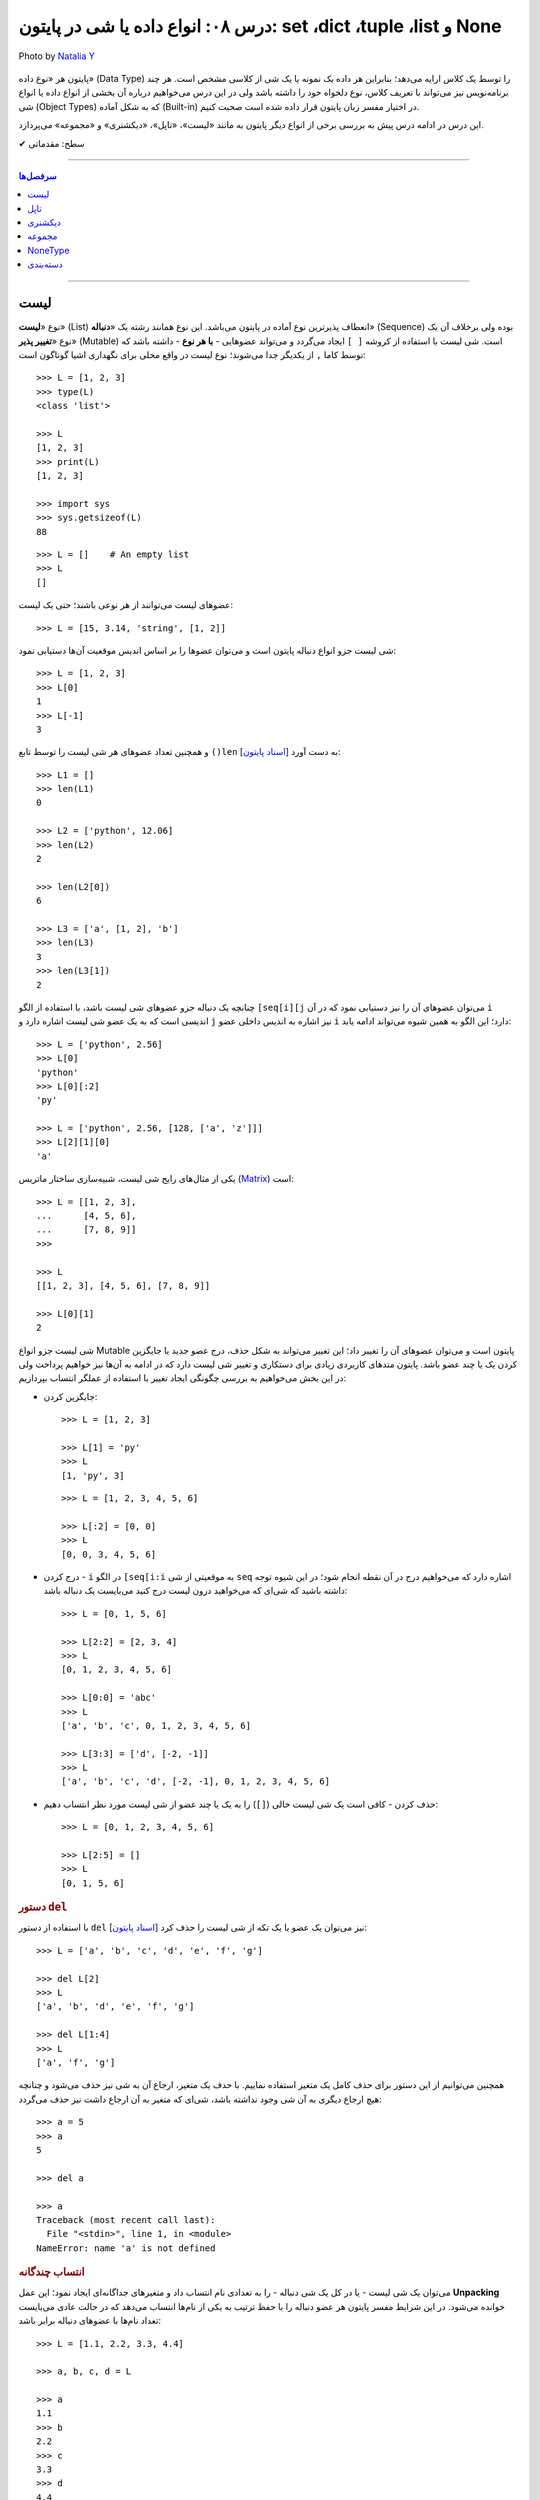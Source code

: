 .. role:: emoji-size

.. meta::
   :description: کتاب آموزش زبان برنامه نویسی پایتون به فارسی، آموزش انواع داده در پایتون، آموزش انواع لیست (list)، تاپل (tuple)، دیکشنری (dict) در پایتون، دسته بندی انواع داده در پایتون
   :keywords:  آموزش, آموزش پایتون, آموزش برنامه نویسی, پایتون, انواع شی, انواع داده, انواع شی در پایتون, انواع داده در پایتون,  پایتون


درس ۰۸: انواع داده یا شی در پایتون: set ،dict ،tuple ،list و None
====================================================================================

.. figure:: /_static/pages/08-python-built-in-data-types-2.jpg
    :align: center
    :alt: انواع داده یا شی در پایتون: set ،dict ،tuple، list و None

    Photo by `Natalia Y <https://unsplash.com/photos/Oxl_KBNqxGA>`__
  

پایتون هر «نوع داده» (Data Type) را توسط یک کلاس ارایه می‌دهد؛ بنابراین هر داده یک نمونه یا یک شی از کلاسی مشخص است. هر چند برنامه‌نویس نیز می‌تواند با تعریف کلاس، نوع دلخواه خود را داشته باشد ولی در این درس می‌خواهیم درباره آن بخشی از انواع داده یا انواع شی‌ (Object Types) که به شکل آماده (Built-in) در اختیار مفسر زبان پایتون قرار داده شده است صحبت کنیم. 

این درس در ادامه درس پیش به بررسی برخی از انواع دیگر پایتون به مانند «لیست»، «تاپل»، «دیکشنری» و «مجموعه» می‌پردازد.



:emoji-size:`✔` سطح: مقدماتی

----

.. contents:: سرفصل‌ها
    :depth: 2

----


لیست
------

نوع «**لیست**» (List) انعطاف‌ پذیرترین نوع آماده در پایتون می‌باشد. این نوع همانند رشته یک «**دنباله**» (Sequence) بوده ولی برخلاف آن یک نوع «**تغییر پذیر**» (Mutable) است. شی لیست با استفاده از کروشه ``[ ]`` ایجاد می‌گردد و می‌تواند عضوهایی - **با هر نوع** - داشته باشد که توسط کاما ``,`` از یکدیگر جدا می‌شوند؛ نوع لیست در واقع محلی برای نگهداری اشیا گوناگون است::

    >>> L = [1, 2, 3]
    >>> type(L)
    <class 'list'>

    >>> L
    [1, 2, 3]
    >>> print(L)
    [1, 2, 3]

    >>> import sys
    >>> sys.getsizeof(L)
    88

::

    >>> L = []    # An empty list
    >>> L
    []


عضوهای لیست می‌توانند از هر نوعی باشند؛ حتی یک لیست::

    >>> L = [15, 3.14, 'string', [1, 2]]


شی لیست جزو انواع دنباله پایتون است و می‌توان عضوها را بر اساس اندیس موقعیت آن‌ها دستیابی نمود::

    >>> L = [1, 2, 3]
    >>> L[0]
    1
    >>> L[-1]
    3

و همچنین تعداد عضوهای هر شی لیست را توسط تابع ``()len`` [`اسناد پایتون <http://docs.python.org/3/library/functions.html#len>`__] به دست آورد::

    >>> L1 = []
    >>> len(L1)
    0

    >>> L2 = ['python', 12.06]
    >>> len(L2)
    2

    >>> len(L2[0])
    6

    >>> L3 = ['a', [1, 2], 'b']
    >>> len(L3)
    3
    >>> len(L3[1])
    2




چنانچه یک دنباله جزو عضوهای شی لیست باشد، با استفاده از الگو ``[seq[i][j`` می‌توان عضوهای آن را نیز دستیابی نمود که در آن ``i`` اندیسی است که به یک عضو شی لیست اشاره دارد و ``j`` نیز اشاره به اندیس داخلی عضو ``i`` دارد؛ این الگو به همین شیوه می‌تواند ادامه یابد::

    >>> L = ['python', 2.56]
    >>> L[0]
    'python'
    >>> L[0][:2]
    'py'

    >>> L = ['python', 2.56, [128, ['a', 'z']]]
    >>> L[2][1][0]
    'a'


یکی از مثال‌های رایج شی لیست‌، شبیه‌سازی ساختار ماتریس (`Matrix <https://en.wikipedia.org/wiki/Matrix_(mathematics)>`_) است::

    >>> L = [[1, 2, 3],
    ...      [4, 5, 6],
    ...      [7, 8, 9]]
    >>>

    >>> L
    [[1, 2, 3], [4, 5, 6], [7, 8, 9]]

    >>> L[0][1]
    2




شی لیست جزو انواع Mutable پایتون است و می‌توان عضوهای آن را تغییر داد؛ این تغییر می‌تواند به شکل حذف، درج عضو جدید یا جایگزین کردن یک یا چند عضو باشد. پایتون متدهای کاربردی زیادی برای دستکاری و تغییر شی لیست دارد که در ادامه به آن‌ها نیز خواهیم پرداخت ولی در این بخش می‌خواهیم به بررسی چگونگی ایجاد تغییر با استفاده از عملگر انتساب بپردازیم:


* جایگزین کردن::

    >>> L = [1, 2, 3]

    >>> L[1] = 'py'
    >>> L
    [1, 'py', 3]

  ::

    >>> L = [1, 2, 3, 4, 5, 6]

    >>> L[:2] = [0, 0]
    >>> L
    [0, 0, 3, 4, 5, 6]

* درج کردن - ``i`` در الگو ``[seq[i:i`` به موقعیتی از شی ``seq`` اشاره دارد که می‌خواهیم درج در آن نقطه انجام شود؛ در این شیوه توجه داشته باشید که شی‌ای که می‌خواهید درون لیست درج کنید می‌بایست یک دنباله باشد::

    >>> L = [0, 1, 5, 6]

    >>> L[2:2] = [2, 3, 4]
    >>> L
    [0, 1, 2, 3, 4, 5, 6]

    >>> L[0:0] = 'abc'
    >>> L
    ['a', 'b', 'c', 0, 1, 2, 3, 4, 5, 6]

    >>> L[3:3] = ['d', [-2, -1]]
    >>> L
    ['a', 'b', 'c', 'd', [-2, -1], 0, 1, 2, 3, 4, 5, 6]


* حذف کردن - کافی است یک شی لیست خالی (``[]``) را به یک یا چند عضو از شی لیست مورد نظر انتساب دهیم::

    >>> L = [0, 1, 2, 3, 4, 5, 6]

    >>> L[2:5] = []
    >>> L
    [0, 1, 5, 6]


.. rubric:: دستور ``del``

با استفاده از دستور ``del`` [`اسناد پایتون <http://docs.python.org/3/reference/simple_stmts.html#del>`__] نیز می‌توان یک عضو یا یک تکه از شی لیست را حذف کرد::

    >>> L = ['a', 'b', 'c', 'd', 'e', 'f', 'g']

    >>> del L[2]
    >>> L
    ['a', 'b', 'd', 'e', 'f', 'g']

    >>> del L[1:4]
    >>> L
    ['a', 'f', 'g']

همچنین می‌توانیم از این دستور برای حذف کامل یک متغیر استفاده نماییم. با حدف یک متغیر، ارجاع آن به شی نیز حذف می‌شود و چنانچه هیچ ارجاع دیگری به آن شی وجود نداشته باشد، شی‌ای که متغیر به آن ارجاع داشت نیز حذف می‌گردد::

    >>> a = 5
    >>> a
    5

    >>> del a

    >>> a
    Traceback (most recent call last):
      File "<stdin>", line 1, in <module>
    NameError: name 'a' is not defined

.. rubric:: انتساب چندگانه

می‌توان یک شی لیست - یا در کل یک شی دنباله - را به تعدادی نام انتساب داد و متغیرهای جداگانه‌ای ایجاد نمود؛ این عمل **Unpacking** خوانده می‌شود. در این شرایط مفسر پایتون هر عضو دنباله را با حفظ ترتیب به یکی از نام‌ها انتساب می‌دهد که در حالت عادی می‌بایست تعداد نام‌ها با عضوهای دنباله برابر باشد::

    >>> L = [1.1, 2.2, 3.3, 4.4]

    >>> a, b, c, d = L

    >>> a
    1.1
    >>> b
    2.2
    >>> c
    3.3
    >>> d
    4.4

::

    >>> a, b = [1.1, 2.2, 3.3, 4.4]
    Traceback (most recent call last):
      File "<stdin>", line 1, in <module>
    ValueError: too many values to unpack (expected 2)

ولی می‌توان یکی از نام‌ها را توسط نماد ``*`` نشانه‌گذاری کرد؛ در این شرایط مفسر پایتون توازنی را بین عضوهای دنباله و نام‌ها ایجاد می‌کند که در این حالت تمام عضوهای اضافی - در قالب یک شی لیست - به نام نشانه‌گذاری شده انتساب داده می‌شود. البته باید توجه داشت که ترتیب عضوهای دنباله در هر شرایطی رعایت خواهد شد؛ به نمونه کدهای پایین توجه نمایید::

     >>> L = [1.1, 2.2, 3.3, 4.4]

     >>> a, b, *c = L

     >>> a
     1.1
     >>> b
     2.2
     >>> c
     [3.3, 4.4]

::

     >>> *a, b = [1.1, 2.2, 3.3, 4.4]

     >>> a
     [1.1, 2.2, 3.3]
     >>> b
     4.4

::

     >>> a, *b, c = [1.1, 2.2, 3.3, 4.4]

     >>> a
     1.1
     >>> b
     [2.2, 3.3]
     >>> c
     4.4

::

    >>> a, b, c, *d = [1.1, 2.2, 3.3, 4.4]

    >>> a
    1.1
    >>> b
    2.2
    >>> c
    3.3
    >>> d
    [4.4]


.. rubric:: کپی کردن

همانند دیگر اشیا می‌توان با انتساب یک متغیر موجود از شی لیست به یک نام جدید، متغیر دیگری از این نوع شی ایجاد کرد. البته همانطور که پیش‌تر نیز بیان شده است؛ در این حالت شی کپی نمی‌گردد و تنها یک ارجاع جدید از این نام جدید به شی آن متغیر داده می‌شود. این موضوع با استفاده از تابع ``()id`` [`اسناد پایتون <http://docs.python.org/3/library/functions.html#id>`__] قابل آزمودن است؛ خروجی این تابع برابر نشانی شی در حافظه می‌باشد و بدیهی است که دو مقدار id یکسان برای دو متغیر نشان از یکی بودن شی آن‌هاست::

    >>> L1 = [1, 2, 3]

    >>> L2 = L1

    >>> L2
    [1, 2, 3]

    >>> id(L1)
    140254551721800
    >>> id(L2)
    140254551721800


عضوهای یک شی لیست تغییر پذیر هستند و باید توجه داشته باشیم اکنون که هر دو متغیر به یک شی اشاره دارند اگر توسط یکی از متغیرها، عضوهای شی مورد نظر تغییر داده شوند، مقدار مورد انتظار ما از شی متغیر دوم نیز تغییر خواهد کرد::

    >>> L1 = [1, 2, 3]

    >>> L2 = L1

    >>> L1[0] = 7

    >>> L1
    [7, 2, 3]
    >>> L2
    [7, 2, 3]

اگر این موضوع را یک مشکل بدانیم برای رفع آن می‌توان از شی متغیر یک کپی ایجاد کرده و این کپی را به متغیر جدید نسبت دهیم؛ در این شرایط هر دو متغیر به اشیایی جداگانه در محل‌هایی متفاوت از حافظه اشاره خواهند داشت. در حالت عادی برای کپی کردن یک شی لیست نیاز به کار جدیدی نیست و می‌توان از اندیس گذاری ``[:]`` - به معنی تمامی عضوها - استفاده کرد::

    >>> L1
    [7, 2, 3]

    >>> L2 = L1[:]

    >>> L1
    [7, 2, 3]
    >>> L2
    [7, 2, 3]

    >>> id(L1)
    140254551721928
    >>> id(L2)
    140254551721800

    >>> L1[0] = 5

    >>> L1
    [5, 2, 3]
    >>> L2
    [7, 2, 3]

.. image:: /_static/l08-python-list-assignment-01.png
    :align: center

ولی اگر شی لیست مورد نظر عضوهایی از نوع لیست (یا هر نوع تغییر پذیر دیگر) داشته باشد، مشکل فوق همچنان برای این عضوها باقی است. به نمونه کد و تصویر پایین توجه نمایید::

    >>> L1 = [1, 2, [7, 8]]

    >>> L2 = L1[:]
    >>> L2
    [1, 2, [7, 8]]

    >>> L1[2][1] = 5

    >>> L1
    [1, 2, [7, 5]]
    >>> L2
    [1, 2, [7, 5]]

    >>> id(L1)
    140402644179400
    >>> id(L2)
    140402651379720

    >>> id(L1[2])
    140402644179080
    >>> id(L2[2])
    140402644179080



.. image:: /_static/l08-python-list-assignment-02.png
    :align: center

در پایتون کپی شی به دو شیوه **«سطحی»** (Shallow Copy) و **«عمیق»** (Deep Copy) انجام می‌شود که به ترتیب توسط تابع‌های ``()copy`` و ``()deepcopy`` از درون ماژول ``copy`` در دسترس هستند [`اسناد پایتون <http://docs.python.org/3/library/copy.html>`__]. در شیوه کپی سطحی همانند کاری که پیش از این انجام دادیدم - یعنی انتساب با استفاده از اندیس ``[:]`` - اشیا داخلی کپی نمی‌شوند و تنها یک ارجاع جدید به آن‌ها داده می‌شود؛ در حالی که توسط شیوه کپی عمیق از تمامی اشیا (تغییر پذیر) داخلی نیز یک کپی ایجاد می‌گردد::

    >>> L1 = [1, 2, [7, 8]]

    >>> import copy
    >>> L2 = copy.copy(L1)    # Shallow Copy

    >>> L1[2][1] = 5

    >>> L1
    [1, 2, [7, 5]]
    >>> L2
    [1, 2, [7, 5]]

::

    >>> L1 = [1, 2, [7, 8]]

    >>> import copy
    >>> L2 = copy.deepcopy(L1)    # Deep Copy

    >>> L1[2][1] = 5

    >>> L1
    [1, 2, [7, 5]]
    >>> L2
    [1, 2, [7, 8]]

    >>> id(L1)
    140402651379656
    >>> id(L2)
    140402644179400

    >>> id(L1[2])
    140402644106312
    >>> id(L2[2])
    140402651379080

.. rubric:: عملگرها برای لیست

می‌توان از عملگرهای ``+`` (برای پیوند لیست‌ها) و ``*`` (برای تکرار عضوهای لیست) بهره برد::

    >>> [1, 2] + [2, 3] + [3, 4]
    [1, 2, 2, 3, 3, 4]

    >>> ['python'] * 3
    ['python', 'python', 'python']


برای بررسی برابر بودن مقدار دو شی لیست مانند دیگر اشیا می‌توان از عملگر ``==`` استفاده کرد::

    >>> [1, 'python'] == [1, 'python']
    True

    >>> [1, 'python'] == [1, 'PYTHON']
    False

از عملگرهای عضویت هم می‌توان برای بررسی وجود شی‌ای درون لیست استفاده کرد::

    >>> L = ['a', [1, 2]]

    >>> 'b' not in L
    True
    >>> 2 in L
    False
    >>> [1, 2] in L
    True

.. rubric:: تفاوت عملگرهای ``==`` و ``is``

نکته‌ای که در درس‌های پیش مطرح نشد، بیان تفاوت بین عملگر برابری و عملگر هویت است. پیش از ارایه توضیح به نمونه کد پایین توجه نمایید::

    >>> a = 5
    >>> b = a
    >>> a == b
    True
    >>> a is b
    True

    >>> L1 = [1, 2, 3]
    >>> L2 = L1
    >>> L1 == L2
    True
    >>> L1 is L2
    True

    >>> L2 = L1[:]
    >>> L1 == L2
    True
    >>> L1 is L2          # False!
    False                


از درس پنجم به یاد داریم که هر شی در پایتون حاوی یک «شناسه» (identity)، یک «نوع» (type) و یک «مقدار» (value) است. عملگر ``==`` دو شی را از نظر یکسان بودن «مقدار» مورد بررسی قرار می‌دهد در حالی که عملگر ``is`` دو شی را از نظر یکسان بودن «شناسه» (خروجی تابع ``()id``) یا همان نشانی آن‌ها در حافظه مورد بررسی قرار می‌دهد.

پیش از این هم بیان شده بود که مفسر پایتون برای صرفه‌جویی در زمان و حافظه از ساخت مجدد اشیا نوع «صحیح» و «رشته» کوچک موجود اجتناب می‌کند و تنها یک ارجاع جدید به آن‌ها می‌دهد. اما این موضوع در مورد اشیا دیگر درست نمی‌باشد و مفسر پایتون برای هر متغیری که برای این نوع اشیا تعریف می‌گردد یک شی جدید ایجاد می‌کند و به آن ارجاع می‌دهد::

    >>> a = 5
    >>> b = 5
    >>> a == b
    True
    >>> a is b
    True

    >>> m = 'python'
    >>> n = 'python'
    >>> m == n
    True
    >>> m is n
    True

    >>> L1 = [1, 2, 3]
    >>> L2 = [1, 2, 3]
    >>> L1 == L2
    True
    >>> L1 is L2          # False!
    False 


.. rubric:: تبدیل به شی لیست

با استفاده از کلاس ``()list`` [`اسناد پایتون <http://docs.python.org/3/library/functions.html#func-list>`__] می‌توان یک شی لیست ایجاد کرد یا اشیایی که از نوع دنباله هستند را به یک شی لیست تبدیل نمود::

    >>> a = 'python'
    >>> type(a)
    <class 'str'>

    >>> b = list(a)
    >>> type(b)
    <class 'list'>

    >>> b
    ['p', 'y', 't', 'h', 'o', 'n']

::

    >>> L = list()
    >>> L
    []




.. rubric:: متدهای کاربردی یک شی لیست

شی لیست تغییر پذیر است و متدهای آن برخلاف شی رشته یک شی جدید تغییر یافته را برنمی‌گردانند بلکه تغییرات را بر روی همان شی ایجاد می‌کنند.

* ``(append(x`` - شی ``x`` را به انتهای لیست مورد نظر اضافه می‌کند::

    >>> L = [1, 2, 3]

    >>> L.append(4)
    >>> L
    [1, 2, 3, 4]

    >>> L.append(['a', 'b'])
    >>> L
    [1, 2, 3, 4, ['a', 'b']]

  عملکرد این متد (``(L.append(x``) همانند عمل ``[L + [x`` است::

    >>> L = [1, 2, 3]
    >>> L + [4]
    [1, 2, 3, 4]


* ``(extend(s`` - عضوهای شی دنباله ``s``  را به انتهای لیست مورد نظر اضافه می‌کند::

    >>> L = [1, 2, 3]

    >>> L.extend(['a', 'b'])
    >>> L
    [1, 2, 3, 'a', 'b']

  ::

      >>> L = [1, 2, 3]

      >>> L.extend('py')
      >>> L
      [1, 2, 3, 'p', 'y']


* ``(insert(i, x`` - یک عضو جدید (مانند ``x``) را در موقعیتی  از لیست با اندیس دلخواه (مانند ``i``) قرار می‌دهد::

    >>> L = [1, 2, 3]

    >>> L.insert(0, 'python')
    >>> L
    ['python', 1, 2, 3]

* ``(remove(x`` - در لیست مورد نظر از سمت چپ به دنبال شی‌ ``x`` می‌گردد و نخستین مورد یافت شده را از لیست حذف می‌کند. چنانچه هیچ عضو برابری با شی ``x`` یافت نشود یک خطا گزارش می‌دهد::

    >>> L = [1, 2, 3, 5, 2 , 6 , 1]

    >>> L.remove(2)
    >>> L
    [1, 3, 5, 2, 6, 1]

    >>> L.remove(0)
    Traceback (most recent call last):
      File "<stdin>", line 1, in <module>
    ValueError: list.remove(x): x not in list

  .. note::
      در مواردی که می‌خواهید اندیس خاصی از لیست را حذف نمایید؛ از دستور ``del`` استفاده کنید.


* ``([pop([i`` - عضو متناظر با اندیس ``i`` را از لیست حذف و به عنوان خروجی برمی‌گرداند. چنانچه اندیس به متد فرستاده نشود به صورت پیش‌فرض **آخرین عضو** از لیست مورد نظر را حذف و برمی‌گرداند::

    >>> L = ['a', 'b', 'c', 'd']

    >>> L.pop(2)
    'c'
    >>> L
    ['a', 'b', 'd']

    >>> L.pop()
    'd'
    >>> L
    ['a', 'b']

  .. note::
    نماد ``[ ]`` در الگو متدها تنها روشی برای بیان اختیاری بودن عبارت درون آن می‌باشد و جزیی از متد نیست.


* ``([index(x[, n`` - در لیست مورد نظر از سمت چپ به دنبال شی ``x`` می‌گردد و اندیس نخستین مورد یافت شده را برمی‌گرداند. این متد یک آرگومان اختیاری (``n``) نیز دارد که به کمک آن می‌توان تعیین نمود اندیس چندمین مورد یافت شده برگردانده شود. چنانچه هیچ عضو برابری با شی ``x`` یافت نشود یک خطا گزارش می‌دهد::

    >>> L = ['s', 'b', 'c', 'a', 's', 'b']

    >>> L.index('b')
    1

    >>> L.index('b', 2)
    5

    >>> L.index('z')
    Traceback (most recent call last):
      File "<stdin>", line 1, in <module>
    ValueError: 'z' is not in list

* ``(count(x`` - تعداد وقوع شی ``x`` را در لیست مورد نظر برمی‌گرداند::

    >>> L = ['a', 'b', 'c', 'a', 'a', 'b']

    >>> L.count('a')
    3
    >>> L.count(5)
    0

* ``()clear`` - تمام عضوهای لیست مورد نظر را حذف می‌کند. عملکرد این متد معادل دستور ``[:]del L`` می‌باشد::

    >>> L = [0, 1, 2, 3, 4, 5]

    >>> L.clear()
    >>> L
    []

  ::

      >>> L = [0, 1, 2, 3, 4, 5]

      >>> del L[:]
      >>> L
      []


* ``()reverse`` - عضوهای لیست مورد نظر را وارونه می‌کند::

    >>> L = ['a', 'b', 'c', 'd']

    >>> L.reverse()
    >>> L
    ['d', 'c', 'b', 'a']

* ``()sort`` - عضوهای یک لیست را مرتب می‌کند::

    >>> L = [4, 6, 2, 1, 5, 0, 3]

    >>> L.sort()
    >>> L
    [0, 1, 2, 3, 4, 5, 6]

  ::

      >>> L = ['g', 'e', 'h', 'f', 'd']

      >>> L.sort()
      >>> L
      ['d', 'e', 'f', 'g', 'h']

  این متد در حالت پیش‌فرض به صورت صعودی اقدام به مرتب سازی می‌کند ولی می‌توان با فرستادن مقدار ``True`` به آرگومان اختیاری ``reverse``، شیوه آن را به نزولی تغییر داد::

      >>> L = [4, 6, 2, 1, 5, 0, 3]

      >>> L.sort(reverse=True)
      >>> L
      [6, 5, 4, 3, 2, 1, 0]

  متد ``()sort`` آرگومان اختیاری دیگری نیز با نام ``key`` دارد که می‌توان با ارسال یک تابع تک آرگومانی به آن عمل دلخواهی را بر روی تک تک عضوهای لیست مورد نظر، پیش از مقایسه و مرتب‌سازی به انجام رساند. البته باید توجه داشت که تنها می‌بایست نام تابع به آرگومان متد فرستاده شود و نه الگو کامل آن؛ برای مثال تابع با الگو ``(func(x`` باید به صورت ``key=func`` فرستاده شود. چنانچه آرگومان ``key`` فرستاده شود، این متد عضوهای لیست را به تابع تعیین شده می‌فرستد و در انتها خروجی آن‌ها را برای عمل مرتب‌سازی در نظر می‌گیرد. به نمونه کد پایین توجه نمایید::

    >>> L = ['a', 'D', 'c', 'B', 'e', 'f', 'G', 'h']

    >>> L.sort()
    >>> L
    ['B', 'D', 'G', 'a', 'c', 'e', 'f', 'h']

  *همانطور که مشاهده می‌شود حروف بزرگ در ابتدای لیست مرتب شده قرار گرفته‌اند؛ در واقع حروف بزرگ موجود در لیست به مقدار کوچکتری ارزیابی شده‌اند که اگر به کد اَسکی این حروف توجه نمایید متوجه علت این ارزیابی خواهید شد.* برای رفع این مشکل می‌توان پیش از آنکه عمل مقایسه برای مرتب‌سازی انجام پذیرد با فراخونی تابعی بر روی عضوهای لیست، تمام حروف را به بزرگ یا کوچک تبدیل نماییم تا حروف در سطح یکسانی برای مقایسه قرار بگیرند::

       >>> L = ['a', 'D', 'c', 'B', 'e', 'f', 'G', 'h']

       >>> L.sort(key=str.lower)
       >>> L
       ['a', 'B', 'c', 'D', 'e', 'f', 'G', 'h']

  در نمونه کد بالا ``str.lower`` به چه معنی است؟

    در درس پیش با کلاس ``()str`` که از آن برای ایجاد شی رشته استفاده می‌شد آشنا شدیم و با برخی از متدهای آن که برای یک شی رشته در دسترس بود (مانند: ``()join``) نیز کار کردیم. در آینده توسط درس مربوط به کلاس‌ها خواهیم آموخت که می‌توان با استفاده از نام کلاس و بدون ایجاد شی، متدهای داخل آن را فراخوانی نمود؛ در اینجا نیز همین اتفاق افتاده است و ``(lower(s`` متدی تک آرگومانی داخل کلاس ``str`` می‌باشد که توسط نام این کلاس فراخوانی شده است.

    ::

        >>> str
        <class 'str'>

        >>> str.lower
        <method 'lower' of 'str' objects>

        >>> dir(str)
        ['__add__', '__class__', '__contains__', '__delattr__', '__dir__', '__doc__', '__eq__', '__format__', '__ge__', '__getattribute__', '__getitem__', '__getnewargs__', '__gt__', '__hash__', '__init__', '__iter__', '__le__', '__len__', '__lt__', '__mod__', '__mul__', '__ne__', '__new__', '__reduce__', '__reduce_ex__', '__repr__', '__rmod__', '__rmul__', '__setattr__', '__sizeof__', '__str__', '__subclasshook__', 'capitalize', 'casefold', 'center', 'count', 'encode', 'endswith', 'expandtabs', 'find', 'format', 'format_map', 'index', 'isalnum', 'isalpha', 'isdecimal', 'isdigit', 'isidentifier', 'islower', 'isnumeric', 'isprintable', 'isspace', 'istitle', 'isupper', 'join', 'ljust', 'lower', 'lstrip', 'maketrans', 'partition', 'replace', 'rfind', 'rindex', 'rjust', 'rpartition', 'rsplit', 'rstrip', 'split', 'splitlines', 'startswith', 'strip', 'swapcase', 'title', 'translate', 'upper', 'zfill']


    .. tip::
        با استفاده از تابع آماده ``()dir`` [`اسناد پایتون <http://docs.python.org/3/library/functions.html#dir>`__] می‌توانیم لیستی از تمام صفت‌ها و متدهای در دسترس یک شی را دریافت نماییم.


  به جای متد ``()sort`` می‌توان از تابع آماده ``()sorted`` [`اسناد پایتون <http://docs.python.org/3/library/functions.html#sorted>`__] نیز با همین توضیح استفاده کرد::

       >>> L = ['a', 'D', 'c', 'B', 'e', 'f', 'G', 'h']

       >>> sorted(L)
       ['B', 'D', 'G', 'a', 'c', 'e', 'f', 'h']

       >>> sorted(L, key=str.lower, reverse=True)
       ['h', 'G', 'f', 'e', 'D', 'c', 'B', 'a']


.. rubric:: ایجاد پشته

«پشته» (`Stack <https://en.wikipedia.org/wiki/Stack_%28abstract_data_type%29>`_) ساختاری برای نگهداری موقت داده‌ها می‌باشد به شکلی که آخرین داده‌ای که در آن قرار می‌گیرد نخستین داده‌ای خواهد بود که خارج می‌گردد؛ این شیوه سازمان‌دهی LIFO یا Last In, First Out  خوانده می‌شود. پشته تنها از دو عمل (یا متد) پشتیبانی می‌کند: **push** که داده‌ای را بالای تمام داده‌های موجود در آن قرار می‌دهد و **pop** که بالاترین داده را از آن خارج می‌کند.

ساختار پشته را می‌توان به سادگی با استفاده از نوع لیست در پایتون پیاده‌سازی کرد؛ به این صورت که برای یک شی لیست متد ``()append`` معادل عمل push و متد ``()pop`` نیز معادل عمل pop خواهد بود::

    >>> stack = []

    >>> stack.append(1)
    >>> stack.append(2)
    >>> stack.append(3)

    >>> stack
    [1, 2, 3]

    >>> stack.pop()
    3
    >>> stack.pop()
    2

    >>> stack
    [1]



تاپل
------

نوع «**تاپِل**» (Tuple) همانند نوع ``list`` است ولی با این تفاوت که تغییر پذیر **نیست** و عضوهای آن درون پرانتز ``()`` قرار داده می‌شوند::

    >>> t = (1, 2, 3)
    >>> type(t)
    <class 'tuple'>

    >>> t
    (1, 2, 3)
    >>> print(t)
    (1, 2, 3)

    >>> import sys
    >>> sys.getsizeof(t)
    72

::

    >>> t = ()    # An empty tuple
    >>> t
    ()

در انتهای شی تاپل تک  عضوی می‌بایست یک نماد کاما قرار داد؛ به مانند: ``(,1)``. از آنجا که از پرانتز در عبارت‌ها نیز استفاده می‌شود؛ با این کار مفسر پایتون یک شی تاپل را از عبارت تشخیص می دهد::


    >>> (4 + 1)
    5

    >>> a = (1)
    >>> a
    1
    >>> type(a)
    <class 'int'>

::

    >>> t = (1,)
    >>> t
    (1,)
    >>> type(t)
    <class 'tuple'>


برای ایجاد شی تاپل حتی می‌توان از گذاردن پرانتز صرف نظر کرد و تنها اشیا (یا عبارت‌ها) را با کاما از یکدیگر جدا نمود::

    >>> 5,
    (5,)

::

    >>> 1, 2 , 'a', 'b'
    (1, 2, 'a', 'b')

::

    >>> t = 'p', 'y'
    >>> t
    ('p', 'y')

::

    >>> 5 > 1, True == 0 , 7-2
    (True, False, 5)



.. note::
    نوع تاپل به دلیل تغییر ناپذیر بودن، نسبت به نوع لیست در مصرف حافظه بهینه‌تر می‌باشد؛ بنابراین بهتر است در مواقعی که نیاز به تغییر خاصی در داده‌ها نیست از این نوع استفاده شود. همچنین در مواقعی که نباید داده‌ها تغییر کنند، استفاده از شی تاپل به جای لیست می‌تواند از آن‌ها در برابر تغییر محافظت کند.


به دلیل شباهت‌های بسیار شی تاپل به شی لیست از ارایه توضیحات تکراری اجتناب کرده و تنها به ذکر چند مثال در ارتباط با نوع تاپل می‌پردازیم::

     >>> ('a', 'b', 'c') + (1 , 2, 3)
     ('a', 'b', 'c', 1, 2, 3)

     >>> ('python', 0) * 3
     ('python', 0, 'python', 0, 'python', 0)

::

    >>> t = ('p', 'y', [1, 2, 3], 5)

    >>> 'p' in t
    True
    >>> 2 not in t
    True
    >>> [1, 2, 3] not in t
    False

::

    >>> (1, 'python') == (1, 'python')
    True
    >>> (1, 'python') == (1, 'PYTHON')
    False

::

    >>> t1 = (1, 2, 3)
    >>> t2 = t1
    >>> t2 == t1
    True
    >>> t2 is t1
    True

    >>> t1 = (1, 2, 3)
    >>> t2 = (1, 2, 3)
    >>> t2 == t1
    True
    >>> t2 is t1
    False

::

    >>> t = ('p', 'y', [1, 2, 3], 5)

    >>> t[0]
    'p'
    >>> t[-1]
    5
    >>> t[:2]
    ('p', 'y')
    >>> t[2]
    [1, 2, 3]
    >>> t[2][1]
    2

    >>> t[0] = 'j'
    Traceback (most recent call last):
      File "<stdin>", line 1, in <module>
    TypeError: 'tuple' object does not support item assignment

::

    >>> t = ('p', 'y', [1, 2, 3], 5)

    >>> len(t)
    4
    >>> len(t[2])
    3

به دلیل ساختار ارجاعی بین اشیا در پایتون که توسط تصاویر بخش لیست نیز نمایش داده شد؛ اشیا تغییر پذیر درون شی تاپل، ویژگی‌های خود را داشته و همچنان تغییر پذیر خواهند بود::

    >>> t = ('p', 'y', [1, 2, 3], 5)

    >>> t[2][1] = 8
    >>> t
    ('p', 'y', [1, 8, 3], 5)

همچنین به نمونه کدهای پایین در مورد Unpacking توجه نمایید::

    >>> a, *b = (1.1, 2.2, 3.3, 4.4)

    >>> a
    1.1
    >>> b
    [2.2, 3.3, 4.4]

::

    >>> a, *b, c = (1.1, 2.2, 3.3, 4.4)

    >>> a
    1.1
    >>> b
    [2.2, 3.3]
    >>> c
    4.4

::

    >>> a, *b = [1.1, 2.2, (3.3, 4.4)]

    >>> a
    1.1
    >>> b
    [2.2, (3.3, 4.4)]

::

    >>> a, *b, c = [1.1, 2.2, (3.3, 4.4)]

    >>> a
    1.1
    >>> b
    [2.2]
    >>> c
    (3.3, 4.4)

::

    >>> a, *b, c = (1.1, 2.2, (3.3, 4.4))

    >>> a
    1.1
    >>> b
    [2.2]
    >>> c
    (3.3, 4.4)

*حتما متوجه شده‌اید که عضوهای دنباله تنها با نوع لیست به نام نشانه‌گذاری شده انتساب داده می‌شود.*


در هنگام انتساب متغیر تاپل به موضوع کپی نشدن اشیا تغییر پذیر توجه داشته باشید و در صورت نیاز از ماژول ``copy`` استفاده نمایید::

    >>> t1 = ('p', 'y', [1, 2, 3], 5)

    >>> t2 = t1                  # No Copy

    >>> t1[2][1] = 8

    >>> t1
    ('p', 'y', [1, 8, 3], 5)
    >>> t2
    ('p', 'y', [1, 8, 3], 5)

::

    >>> t1 = ('p', 'y', [1, 2, 3], 5)

    >>> import copy
    >>> t2 = copy.deepcopy(t1)    # Deep Copy

    >>> t1[2][1] = 8

    >>> t1
    ('p', 'y', [1, 8, 3], 5)
    >>> t2
    ('p', 'y', [1, 2, 3], 5)



همانند شی لیست؛ شی تاپل نیز به دو متد ``()index`` و ``()count`` دسترسی دارد - این موضوع با استفاده از تابع ``()dir`` قابل بررسی است::

    >>> t = ('s', 'b', 'c', 'a', 's', 'b')

::

    >>> dir(t)
    ['__add__', '__class__', '__contains__', '__delattr__', '__dir__', '__doc__', '__eq__', '__format__', '__ge__', '__getattribute__', '__getitem__', '__getnewargs__', '__gt__', '__hash__', '__init__', '__iter__', '__le__', '__len__', '__lt__', '__mul__', '__ne__', '__new__', '__reduce__', '__reduce_ex__', '__repr__', '__rmul__', '__setattr__', '__sizeof__', '__str__', '__subclasshook__', 'count', 'index']

::

    >>> t.index('b')
    1

    >>> t.index('b', 2)
    5

    >>> t.index('z')
    Traceback (most recent call last):
      File "<stdin>", line 1, in <module>
    ValueError: tuple.index(x): x not in tuple

::

    >>> t.count('a')
    3
    >>> t.count(5)
    0

استفاده از راهنما را که فراموش نکرده‌اید؟!::

    >>> t = ('s', 'b', 'c', 'a', 's', 'b')

    >>> help(t.index)

    Help on built-in function index:

    index(...) method of builtins.tuple instance
        T.index(value, [start, [stop]]) -> integer -- return first index of value.
        Raises ValueError if the value is not present.
    (END)


هر زمان که نیاز به اِعمال تغییر در شی تاپل باشد؛ می‌توان شی مورد نظر را به صورت موقت به یک شی لیست تبدیل کرد. در این حالت می‌توان از ویژگی و متدهای شی لیست بهره برد و تغییرات دلخواه را اعمال کرد و در نهایت با یک تبدیل نوع دیگر دوباره به شی تاپل بازگشت. برای این منظور می‌توان با استفاده از کلاس ``()list`` یک دنباله - در اینجا یک شی تاپل - را به شی لیست تبدیل کرد و در طرف دیگر توسط کلاس ``()tuple`` نیز یک دنباله - در اینجا یک شی لیست - را به شی تاپل تبدیل نمود::

    >>> t = (1, 2, 3)
    >>> type(t)
    <class 'tuple'>

    >>> L = list(t)
    >>> type(L)
    <class 'list'>
    >>> L
    [1, 2, 3]

    >>> L.insert(0, 'python')
    >>> L
    ['python', 1, 2, 3]

    >>> t = tuple(L)
    >>> t
    ('python', 1, 2, 3)


البته در مواقعی که می‌خواهید عضوهای درون یک شی تاپل را مرتب (Sort) کنید، نیازی به تبدیل نوع لیست نمی‌باشد و می‌توانید از تابع ``()sorted`` استفاده نمایید؛ این تابع مطابق آنچه که پیش از این معرفی شد یک شی تاپل را می‌گیرد و یک شی لیست با همان عضوها اما مرتب شده را برمی‌گرداند::

    >>> t = ('a', 'D', 'c', 'B', 'e', 'f', 'G', 'h')

    >>> sorted(t, key=str.lower, reverse=True)
    ['h', 'G', 'f', 'e', 'D', 'c', 'B', 'a']


کلاس ``()tuple`` بدون آرگومان یک شی تاپل خالی را ایجاد می‌کند::

    >>> t = tuple()
    >>> t
    ()
    >>> type(t)
    <class 'tuple'>


دیکشنری
---------

یکی دیگر از انواع انعطاف پذیر آماده در پایتون «**دیکشنری**» (Dictionary) می‌باشد که با نام کوتاه شده ``dict`` ارایه شده است. اشیا نوع دیکشنری با استفاده از نماد آکولاد ``{ }`` معرفی‌ می‌شوند و هر داده در آن به شکل یک جفت «**کلید:مقدار**» (key:value) ذخیره می‌گردد. از این نوع شی با عنوان شی mapping (نگاشت) پایتون نیز یاد می‌شود چرا که در این نوع هر شی «کلید» به یک شی «مقدار» map یا نگاشت داده می‌شود. شی دیکشنری دنباله نیست ولی تغییر پذیر بوده و «مقدار» هر عضو توسط «کلید» متناظر با آن دستیابی می‌شود. شی «مقدار» می‌تواند از هر نوعی باشد حتی یک شی دیکشنری دیگر ولی شی «کلید» تنها می‌بایست از انواع «تغییر ناپذیر» انتخاب شود و باید توجه داشت که تمام «کلید»‌های یک شی دیکشنری می‌بایست «**یکتا**» (Unique) باشند.

::

    >>> d = {1:'One', 2:'Two', 3:'Three'}

    >>> type(d)
    <class 'dict'>

    >>> d
    {1: 'One', 2: 'Two', 3: 'Three'}

    >>> print(d)
    {1: 'One', 2: 'Two', 3: 'Three'}

    >>> import sys 
    >>> sys.getsizeof(d)
    288

در نمونه کد بالا؛ اشیا ``1``، ``2`` و ``3`` کلید‌های شی ``d`` هستند که به ترتیب با اشیای ``'One'`` و ``'Two'`` و ``'Three'`` نگاشت شده‌اند. برای دستیابی هر مقدار شی دیکشنری ``dic`` از الگو ``[dic[key`` استفاده می‌کنیم که ``key`` در آن، کلید متصل به مقدار مورد نظر می‌باشد::


    >>> d = {1:'One', 2:'Two', 3:'Three'}

    >>> d[0]
    Traceback (most recent call last):
      File "<stdin>", line 1, in <module>
    KeyError: 0

    >>> d[1]
    'One'

    >>> d[3][2:]
    'ree'


``[d[3`` اشاره به مقدار ``'Three'`` دارد؛ و از آنجا که این شی یک دنباله است می‌توان به روش دنباله‌ها (یعنی با استفاده از اندیس موقعیت) عضوهای این شی را نیز دستیابی نماییم.


به چند مثال دیگر توجه نمایید::

    >>> d = {}    # An empty dictionary
    >>> d
    {}

::

    >>> d = {'name': 'Bob', 'age': 40}

    >>> d['name']
    'Bob'
    >>> d['age']
    40

::

    >>> d = {'cb4f2': {'name': 'Bob', 'age': 40}}
 
    >>> d['cb4f2']['age']
    40



ساختار نوع دیکشنری مشابه «جدول درهم‌سازی» (`Hash table <https://en.wikipedia.org/wiki/Hash_table>`_) است و کاربرد‌های فراوانی در الگوریتم‌های جستجو دارد. از این نوع همچنین می‌توان برای سازماندهی و ذخیره داده‌ها بر روی فایل استفاده کرد؛ برای نمونه فرض کنید می‌خواهیم چند فیلم با بازی Benedict Cumberbatch را به گونه‌ای در اختیار داشته باشیم که بتوانیم  آن‌ها را بر اساس سال ساخت دستیابی نماییم::

    >>> benedict_cumberbatch = {'2014':'The Imitation Game',
    ...                         '2013':('The Fifth Estate', '12 Years a Slave', 'Star Trek Into Darkness'),
    ...                         '2012':'The Hobbit: An Unexpected Journey',
    ...                         '2011':('War Horse', ' Wreckers', 'Tinker Tailor Soldier Spy')}
    >>> 

    >>> benedict_cumberbatch['2014']
    'The Imitation Game'

    >>> len(benedict_cumberbatch['2011'])
    3

    >>> benedict_cumberbatch['2011'][0]
    'War Horse'


از تابع ``()len`` نیز می‌توان برای به دست آوردن تعداد عضوهای شی دیکشنری (جفتِ کلید:مقدار) استفاده کرد::

    >>> d = {1:'One', 2:'Two', 3:'Three'}

    >>> len(d)
    3

با انتساب یک مقدار جدید به یک کلید موجود از شی دیکشنری می‌توان مقدار آن کلید را تغییر داد و با انتساب یک مقدار به یک کلید جدید که در شی دیکشنری وجود ندارد یک عضو جدید به آن شی افزوده می‌شود::

    >>> d = {'name': 'Bob', 'age': 40}
    
    >>> d['name'] = 'Jhon'
    >>> d
    {'name': 'Jhon', 'age': 40}

    >>> d['job'] = 'unemployed'
    >>> d
    {'name': 'Jhon', 'job': 'unemployed', 'age': 40}

*برخلاف شی لیست یا تاپل (یا در کل دنباله‌ها) که داده‌هایی منظم (Ordered) هستند و ترتیب یا جایگاه قرار گرفتن عضوهای آن‌ها اهمیت دارد، یک شی دیکشنری این طور نیست و ترتیب عضوها در آن کاملا بی اهمیت است.*

با استفاده از دستوری مشابه ``[del dic[key`` نیز می‌توان یک عضو شی دیکشنری را حذف کرد::

    >>> d = {'name': 'Jhon', 'job': 'unemployed', 'age': 40}

    >>> del d['job']
    >>> d
    {'name': 'Jhon', 'age': 40}


امکانی برای تغییر کلیدها وجود ندارد مگر آنکه عضو مورد نظر را حذف کرده و یک عضو جدید (همان مقدار ولی با کلیدی جدید) اضافه نمایید::

    >>> d = {'name': 'Jhon', 'job': 'unemployed', 'age': 40}

    >>> d['occupation'] = d['job']
    >>> del d['job']

    >>> d
    {'name': 'Jhon', 'age': 40, 'occupation': 'unemployed'}

.. rubric::  عملگرها برای دیکشنری

عملگرهای ``+`` و ``*`` برای اشیا دیکشنری تعریف **نشده‌اند**.

از عملگرهای عضویت می‌توان برای بررسی وجود یک **کلید** در شی دیکشنری استفاده کرد::

    >>> 'job' in {'name': 'Bob', 'age': 40} 
    False

    >>> 'job' not in {'name': 'Bob', 'age': 40} 
    True

در مورد عملکرد عملگر برابری ``==``  و عملگرهای هویت (``is`` و ``is not``) صحبت شده است؛ این عملگرها برای اشیا دیکشنری نیز کاربرد دارند.


.. rubric::  کپی کردن

همانطور که گفته شد شی دیکشنری از انواع «تغییر پذیر» پایتون است و همان توضیحاتی که در مورد شی لیست بیان شد؛ در اینجا هم درست است و گاهی نیاز می‌شود که از ماژول ``copy`` برای کپی اشیا دیکشنری استفاده نماییم:

* بدون کپی کردن::

    >>> d1 = {'name': 'Bob', 'age': 40}

    >>> d2 = d1

    >>> d1 == d2
    True
    >>> d1 is d2
    True

    >>> d1['age'] = 46

    >>> d1
    {'name': 'Bob', 'age': 46}
    >>> d2
    {'name': 'Bob', 'age': 46}


* کپی سطحی::

    >>> d1 = {'name': 'Bob', 'age': 40}

    >>> import copy
    >>> d2 = copy.copy(d1)              # shallow copy

    >>> d1 == d2
    True
    >>> d1 is d2                        # False!
    False

    >>> d1['age'] = 46

    >>> d1
    {'name': 'Bob', 'age': 46}
    >>> d2
    {'name': 'Bob', 'age': 40}

  ::

      >>> d1 = {'names': ['Bob', 'Jhon'], 'ages': [40, 40]}

      >>> import copy
      >>> d2 = copy.copy(d1)              # shallow copy

      >>> d1 == d2
      True
      >>> d1 is d2                        # False!
      False

      >>> d1['ages'][0] = 46

      >>> d1
      {'ages': [46, 40], 'names': ['Bob', 'Jhon']}

      >>> # d2 has changed!
      >>> d2                              
      {'ages': [46, 40], 'names': ['Bob', 'Jhon']}

* کپی عمیق::

    >>> d1 = {'names': ['Bob', 'Jhon'], 'ages': [40, 40]}

    >>> import copy
    >>> d2 = copy.deepcopy(d1)          # deep copy
 
    >>> d1 == d2
    True
    >>> d1 is d2                        # False!
    False

    >>> d1['ages'][0] = 46

    >>> d1
    {'ages': [46, 40], 'names': ['Bob', 'Jhon']}
    >>> d2
    {'ages': [40, 40], 'names': ['Bob', 'Jhon']}


.. rubric:: تبدیل به شی دیکشنری

برای تبدیل دیگر اشیا به نوع دیکشنری یا در کل ایجاد شی دیکشنری از کلاس ``()dict`` [`اسناد پایتون <http://docs.python.org/3/library/functions.html#func-dict>`__] استفاده می‌شود. توجه داشته باشید که عضوهای شی دیکشنری از طریق آرگومان‌ها و به شکل «**کلید=مقدار**» به کلاس فرستاده می‌شوند::

    >>> d = dict(one=1, two=2, three=3)

    >>> d
    {'two': 2, 'one': 1, 'three': 3}
    >>> d['one']
    1

*در این حالت برای انتخاب کلیدها باید قوانین انتخاب نام در پایتون را رعایت نماییم؛ برای مثال کلیدی که با عدد شروع شود مجاز نمی‌باشد.*

برای فرستادن کلیدها و مقدارها می‌توانیم از تابع ``()zip`` [`اسناد پایتون <http://docs.python.org/3/library/functions.html#zip>`__] استفاده کنیم و خروجی این تابع را به عنوان آرگومان به کلاس ``dict`` ارسال کنیم. می‌توان اینگونه تصور کرد که این تابع تعدادی شی دنباله را می‌گیرد و عضوهای نظیر به نظیر آن‌ها را در کنار هم قرار می‌دهد؛ این دنباله‌ها باید تعداد عضو برابری داشته باشند؛ چرا که عضوهای اضافی هر دنباله نادیده گرفته می‌شود. خروجی ``()zip`` یک شی جدید از نوع ``zip`` است و برای مشاهده معمولا آن را به نوع لیست تبدیل می‌کنند::

    >>> k = [1, 2, 3, 4, 5]
    >>> v = ['x', 'y', 'z']

    >>> z = zip(k, v)

    >>> z
    <zip object at 0x7eff1d263548>

    >>> type(z)
    <class 'zip'>

    >>> list(z)
    [(1, 'x'), (2, 'y'), (3, 'z')]

::

    >>> k = (1, 2, 3)
    >>> v = ('One', 'Two', 'Three')

    >>> d = dict(zip(k, v))

    >>> d
    {1: 'One', 2: 'Two', 3: 'Three'}

در آینده باز هم از تابع ``()zip`` استفاده خواهیم کرد.




.. rubric:: برخی از متدهای کاربردی یک شی دیکشنری

* ``()items`` [`اسناد پایتون <http://docs.python.org/3/library/stdtypes.html#dict.items>`__] تمام عضوهای شی را برمی‌گرداند - ``()values`` [`اسناد پایتون <http://docs.python.org/3/library/stdtypes.html#dict.values>`__] تمام مقدارهای موجود در شی را بر می‌گرداند - ``()keys`` [`اسناد پایتون <http://docs.python.org/3/library/stdtypes.html#dict.keys>`__] تمام کلیدهای موجود در شی را بر می‌گرداند::

    >>> # Python 3.x

    >>> d = {1:'One', 2:'Two', 3:'Three'}

    >>> d.items()
    dict_items([(1, 'One'), (2, 'Two'), (3, 'Three')])

    >>> d.values()
    dict_values(['One', 'Two', 'Three'])

    >>> d.keys()
    dict_keys([1, 2, 3])

  توجه داشته باشید که در نسخه‌های 3x پایتون خروجی این متدها از نوع متفاوتی است که با استفاده از ``()type`` می‌توانید مشاهده کنید؛ این نوع ``dict_view`` نامیده می‌شود [`اسناد پایتون 3x <http://docs.python.org/3/library/stdtypes.html#dict-views>`__]. این متدها یک کپی از داده‌های مورد نظر (عضوها یا مقدارها یا کلیدها) را بر نمی‌گردانند بلکه می‌توان گفت پنجره‌ای برای مشاهده آنچه که هست باز می‌کنند و در هر زمان که این داده‌ها تغییر کنند این خروجی‌ها نیز تغییر می‌کنند. برای مشاهده بهتر این خروجی‌ها می‌توانید آن‌ها را به نوع لیست تبدیل نمایید::

      >>> list(d.items())
      [(1, 'One'), (2, 'Two'), (3, 'Three')]

      >>> list(d.values())
      ['One', 'Two', 'Three']

      >>> list(d.keys())
      [1, 2, 3]

  این متدها در پایتون 2x چنین خروجی ندارند و تنها یکی کپی از داده‌ها را برمی‌گردانند. البته در نسخه 2.7 متدهای معادلی با عنوان‌های ``()viewitems`` [`اسناد پایتون <http://docs.python.org/2/library/stdtypes.html#dict.viewitems>`__] و ``()viewvalues`` [`اسناد پایتون <http://docs.python.org/2/library/stdtypes.html#dict.viewvalues>`__] و ``()viewkeys`` [`اسناد پایتون <http://docs.python.org/2/library/stdtypes.html#dict.viewkeys>`__] پورت شده است::

    >>> # Python 2.7

    >>> d = {1:'One', 2:'Two', 3:'Three'}

    >>> d.viewitems()
    dict_items([(1, 'One'), (2, 'Two'), (3, 'Three')])

    >>> d.viewvalues()
    dict_values(['One', 'Two', 'Three'])

    >>> d.viewkeys()
    dict_keys([1, 2, 3])

  ::

      >>> # Python 2.x

      >>> d = {1:'One', 2:'Two', 3:'Three'}
 
      >>> d.items()
      [(1, 'One'), (2, 'Two'), (3, 'Three')]

      >>> d.values()
      ['One', 'Two', 'Three']

      >>> d.keys()
      [1, 2, 3]



* ``()clear`` [`اسناد پایتون <http://docs.python.org/3/library/stdtypes.html#dict.clear>`__] - تمام عضوهای یک شی دیکشنری را حذف می‌کند::

    >>> d = {1:'One', 2:'Two', 3:'Three'}

    >>> d.clear()
    >>> d
    {}

* ``()copy`` [`اسناد پایتون <http://docs.python.org/3/library/stdtypes.html#dict.copy>`__] - این متد یک کپی سطحی از شی برمی‌گرداند::

    >>> d1 = {'name':'Bob'}

    >>> d2 = d1.copy()

    >>> d1 is d2
    False

* ``(fromkeys(seq`` [`اسناد پایتون <http://docs.python.org/3/library/stdtypes.html#dict.fromkeys>`__] - یک دنباله از کلیدها را دریافت و یک شی جدید دیکشنری با استفاده از آن‌ها ایجاد می‌کند؛ البته کلیدهای این شی فاقد مقدار هستند که می‌بایست در زمانی دیگر به آن‌ها مقدار داد::

    >>> k = (1, 2, 3)   # or k=[1, 2, 3]  or  k='123' 

    >>> dict.fromkeys(k)
    {1: None, 2: None, 3: None}


  توجه داشته باشید که این متد توسط خود کلاس ``dict`` فراخوانی می‌شود.

  این متد یک آرگومان اختیاری نیز دارد که توسط آن می‌توان یک شی را به عنوان «مقدار» پیش‌فرض کلید‌ها تعیین نمود::

      >>> k = (1, 2, 3)

      >>> dict.fromkeys(k, '-*-')
      {1: '-*-', 2: '-*-', 3: '-*-'}

* ``(pop(key`` [`اسناد پایتون <http://docs.python.org/3/library/stdtypes.html#dict.pop>`__] - عضو دارنده کلید ``key`` را حذف و مقدار آن را برمی‌گرداند. چنانچه عضوی با این کلید یافت نشود شی پیش‌فرض تعیین شده (آرگومان دوم که اختیاری است) را برمی‌گرداند و اگر این آرگومان ارسال نشده باشد یک خطا گزارش می‌دهد::

    >>> d = {1:'One', 2:'Two', 3:'Three'}

    >>> d.pop(2)
    'Two'
    >>> d
    {1: 'One', 3: 'Three'}

    >>> d.pop(2)
    Traceback (most recent call last):
      File "<stdin>", line 1, in <module>
    KeyError: 2

    >>> d.pop(2, 'Oops!')
    'Oops!'


  از این متد می‌توان برای تغییر راحت‌تر کلیدها استفاده کرد!::

      >>> d = {'name': 'Jhon', 'job': 'unemployed', 'age': 40}

      >>> d['occupation'] = d.pop('job')

      >>> d
      {'name': 'Jhon', 'age': 40, 'occupation': 'unemployed'}

  متد مشابه دیگری نیز با نام ``()popitem`` [`اسناد پایتون <http://docs.python.org/3/library/stdtypes.html#dict.popitem>`__] - که بدون آرگومان است - در دسترس می‌باشد؛ این متد در هر فراخوانی یک عضو از شی مورد نظر را به صورت دلخواه حذف و به شکل تاپل (key, value) برمی‌گرداند و چنانچه دیکشنری خالی باشد یک خطا ``KeyError`` گزارش می‌دهد::

    >>> d = {1:'One', 2:'Two', 3:'Three'}

    >>> d.popitem()
    (1, 'One')
    
* ``(get(key`` [`اسناد پایتون <http://docs.python.org/3/library/stdtypes.html#dict.get>`__] - مقدار مربوط به کلید ``key`` را برمی‌گرداند. چنانچه درون شی مورد نظر هیچ عضوی با این کلید وجود نداشته باشد شی پیش‌فرض تعیین شده (آرگومان دوم که اختیاری است) را برمی‌گرداند و اگر این آرگومان ارسال نشده باشد هیچ خطایی گزارش **نمی‌دهد**::

    >>> d = {1:'One', 2:'Two', 3:'Three'}

    >>> d.get(1)
    'One'

    >>> d.get(0)
    >>> 

    >>> d.get(0, False)
    False


* ``(setdefault(key`` [`اسناد پایتون <http://docs.python.org/3/library/stdtypes.html#dict.setdefault>`__] - مقدار مربوط به کلید ``key`` را برمی‌گرداند. چنانچه عضوی با این کلید درون شی مورد نظر وجود نداشته باشد، کلید را به همراه  مقدار پیش‌فرض تعیین شده (آرگومان دوم که اختیاری است) درون شی اضافه می‌کند و خود این مقدار را برمی‌گرداند؛ اگر آرگومان دوم ارسال نشده باشد به صورت پیش‌فرض مقدار ``None`` در نظر گرفته خواهد شد::

    >>> d = {1:'One', 2:'Two', 3:'Three'}

    >>> d.setdefault(1)
    'One'
    >>> d
    {1: 'One', 2: 'Two', 3: 'Three'}

    >>> d.setdefault(5)
    >>> d
    {1: 'One', 2: 'Two', 3: 'Three', 5: None}

    >>> d.setdefault(7, 'Seven')
    'Seven'
    >>> d
    {1: 'One', 2: 'Two', 3: 'Three', 5: None, 7: 'Seven'}



* ``()update`` [`اسناد پایتون <http://docs.python.org/3/library/stdtypes.html#dict.update>`__] - یک شی دیکشنری دیگر را به عنوان آرگومان می‌گیرد و عضوهای شی مورد نظر را بر اساس آن تغییر می‌دهد::

    >>> d = {1:'One', 2:'Two', 3:'Three'}

    >>> d2 = {5:'Five', 6:'Six'}
    >>> d.update(d2)
    >>> d
    {1: 'One', 2: 'Two', 3: 'Three', 5: 'Five', 6: 'Six'}

    >>> d3 = {1:'0001'}
    >>> d.update(d3)
    >>> d
    {1: '0001', 2: 'Two', 3: 'Three', 5: 'Five', 6: 'Six'}


    
مجموعه
--------

«**مجموعه**» (Set) از انواع «نامنظم» (Unordered) و «تغییر پذیر» (Mutable) پایتون است که معادل مفهوم مجموعه در ریاضیات می‌باشد. **هر عضو مجموعه می‌بایست یکتا و یکی از انواع «تغییر ناپذیر» باشد**. نوع مجموعه یا ``set`` در نسخه‌ 3x با کمی تفاوت ارایه شده است. در نسخه‌های 2x تنها می‌توان با استفاده از کلاس ``()set`` [`اسناد پایتون <http://docs.python.org/3/library/functions.html#func-set>`__] اقدام به ایجاد این اشیا نمود در حالی که در پایتون 3x این کار به سادگی و تنها با استفاده از نماد آکولاد ``{ }`` نیز امکان پذیر شده است؛ (البته این ویژگی به نسخه 2.7 هم پورت شده است). در دو نمونه کد پایین به چگونگی تعریف و نمایش شی مجموعه توجه نمایید:

*نسخه‌های 2x:*

::

    >>> L = [1, 2, 3, 4, 5]

    >>> s = set(L)

    >>> type(s)
    <type 'set'>

    >>> s
    set([1, 2, 3, 4, 5])

    >>> print s
    set([1, 2, 3, 4, 5])

::

    >>> s = {1, 2, 3, 4, 5}    # Python 2.7

    >>> type(s)
    <type 'set'>

    >>> s
    set([1, 2, 3, 4, 5])


*نسخه‌های 3x:*

::

    >>> L = [1, 2, 3, 4, 5]

    >>> s = set(L)

    >>> type(s)
    <class 'set'>

    >>> s
    {1, 2, 3, 4, 5}

    >>> print(s)
    {1, 2, 3, 4, 5}

::

    >>> s = {1, 2, 3, 4, 5}

    >>> type(s)
    <class 'set'>

    >>> s
    {1, 2, 3, 4, 5}

هیچ سینتکس خاصی برای ایجاد یا بیان یک شی خالی از نوع مجموعه وجود ندارد و تنها می‌بایست از کلاس ``()set`` - بدون آرگومان - استفاده کرد. توجه داشته باشید که ``{}`` بیانگر یک شی دیکشنری خالی است و نه یک مجموعه خالی::

    >>> a = {}       # Python 2.x
    >>> type(a)
    <type 'dict'>

    >>> b = set()
    >>> type(b)
    <type 'set'>

    >>> b
    set([])

::

    >>> a = {}       # Python 3.x
    >>> type(a)
    <class 'dict'>

    >>> b = set()
    >>> type(b)
    <class 'set'>

    >>> b
    set()


از تابع ``()len`` می‌توان برای به دست آوردن تعداد عضوهای یک شی مجموعه نیز استفاده کرد::

    >>> s = {1, 2, 3, 4, 5}
    >>> len(s)
    5



.. rubric:: عملگرها برای مجموعه

تعدادی از عملگرها هستند که برای اشیا مجموعه تعریف خاصی پیدا می‌کنند؛ در حالی که در مورد اشیا دیگر چنین رفتاری ندارند. این عملگرها در واقع پیاده‌سازی تعریف مشخصی در مفهوم ریاضی مجموعه‌ها هستند:

* ``|`` اجتماع (Union): مانند ``A | B`` که حاصل آن مجموعه‌ای می‌باشد که تمام عضوهای مجموعه ``A`` و مجموعه ``B`` را داشته باشد و هیچ عضو اضافه دیگری نداشته باشد.

    >>> A | B
    {'w', 'y', 'q', 't', 'r', 'z', 's', 'v', 'u', 'x'}

* ``&`` اشتراک (Intersection): مانند ``A & B`` که حاصل آن مجموعه‌ای می‌باشد که تنها شامل عضوهایی است که هم در مجموعه ``A`` هستند و هم در مجموعه ``B``::

    >>> A & B
    {'w', 'v', 'u'}


* ``-`` تفاضل (Difference): مانند ``A - B`` که حاصل آن مجموعه‌ای می‌باشد که تنها شامل عضوهایی از مجموعه ``A`` است كه در مجموعه ``B`` نيستند::

    >>> A = {'u', 'v', 'w', 'x', 'y', 'z'}
    >>> B = {'q', 'r', 's', 't', 'u', 'v', 'w',}

    >>> A - B
    {'z', 'y', 'x'}


* ``^`` تفاضل متقارن (Symmetric difference): مانند ``A ^ B`` که حاصل آن مجموعه‌ای می‌باشد که برابر اجتماع ِ تفاضل ``A`` از ``B`` و تفاضل ``B`` از ``A`` می‌باشد یعنی: ``(A-B) | (B-A)``::

    >>> A ^ B
    {'q', 'y', 't', 'r', 'z', 's', 'x'}

  ::

      >>> (A-B) | (B-A)
      {'y', 'q', 't', 'r', 'z', 'x', 's'}


  تفاضل متقارن را می‌توان به صورت پایین نیز تعریف کرد::

      >>> (A|B) - (B&A)
      {'y', 'q', 't', 'r', 'z', 's', 'x'}

* ``>`` زیرمجموعه (Subset): مانند ``A < B`` که اگر مجموعه ``A`` زیرمجموعه‌ای از مجموعه ``B`` باشد مقدار ``True`` را برمی‌گرداند. در مقابل عملگر ``<`` قرار دارد که برای مثال در عبارت  ``A > B`` اگر مجموعه ``A`` یک Superset برای مجموعه ``B`` باشد مقدار ``True`` را برمی‌گرداند::

    >>> A = {1, 2, 3, 4, 5}
    >>> B = {1, 2, 3}

    >>> A < B
    False

    >>> A > B
    True

برخی از عملگرهای عمومی نیز برای اشیا مجموعه قابل استفاده هستند::

    >>> A = {'a', 'b', 'c'}

    >>> 'a' in A
    True
    >>> 'c' not in A
    False

::

    >>> A = {1, 2, 3, 4, 5}
    >>> B = {1, 2, 3}

    >>> A == B
    False

    >>> C = A

    >>> A == C
    True

    >>> A is C
    True

.. rubric:: برخی از متدهای کاربردی یک شی مجموعه


* ``()union`` [`اسناد پایتون <http://docs.python.org/3/library/stdtypes.html#set.union>`__] - تعدادی شی مجموعه را دریافت می‌کند و یک مجموعه جدید که برابر اجتماع شی مورد نظر با آن‌ها است را برمی‌گرداند::

    >>> A = {'a', 'b', 'c'}
    >>> B = {1, 2, 3}

    >>> {'t', 1, 'a'}.union(A, B)
    {'a', 1, 2, 3, 't', 'b', 'c'}

    >>> {'t', 1, 'a'} | A | B
    {1, 2, 3, 'b', 't', 'a', 'c'}

  به صورت مشابه می‌توان از متدهای ``()intersection`` [`اسناد پایتون <http://docs.python.org/3/library/stdtypes.html#set.intersection>`__] برای اشتراک، ``()difference`` [`اسناد پایتون <http://docs.python.org/3/library/stdtypes.html#set.difference>`__] برای تفاضل، ``()symmetric_difference`` [`اسناد پایتون <http://docs.python.org/3/library/stdtypes.html#set.symmetric_difference>`__] - که تک آرگومانی است - برای تفاضل متقارن، ``()issubset`` [`اسناد پایتون <http://docs.python.org/3/library/stdtypes.html#set.issubset>`__] و ``()issuperset`` [`اسناد پایتون <http://docs.python.org/3/library/stdtypes.html#set.issuperset>`__] - که هر دو تک آرگومانی هستند - برای بررسی زیرمجموعه یا Superset بودن استفاده کرد.



* ``()clear`` [`اسناد پایتون <http://docs.python.org/3/library/stdtypes.html#set.clear>`__] - تمام عضوهای یک شی مجموعه را حذف می‌کند::

    >>> A = {'a', 'b', 'c'}

    >>> A.clear()
    >>> A
    set()

* ``(add(x`` [`اسناد پایتون <http://docs.python.org/3/library/stdtypes.html#set.add>`__] - شی تغییر ناپذیر ``x`` را در صورتی که از قبل درون شی مجموعه مورد نظر وجود نداشته باشد به آن اضافه می‌کند::

     >>> A = {'a', 'b', 'c'}

     >>> A.add(1)
     >>> A
     {'a', 'c', 1, 'b'}

* ``(remove(x`` [`اسناد پایتون <http://docs.python.org/3/library/stdtypes.html#set.remove>`__] - عضو ``x`` را از شی مجموعه مورد نظر حذف می‌کند. در صورتی که ``x`` درون مجموعه وجود نداشته باشد یک خطا گزارش می‌دهد::

    >>> A = {'a', 'b', 'c', 1}

    >>> A.remove(1)
    >>> A
    {'c', 'a', 'b'}

    >>> A.remove(1)
    Traceback (most recent call last):
      File "<stdin>", line 1, in <module>
    KeyError: 1


  متد مشابه دیگری نیز با الگو ``(discard(x`` [`اسناد پایتون <http://docs.python.org/3/library/stdtypes.html#set.discard>`__] وجود دارد که این متد چنانچه ``x`` وجود داشته باشد آن را حذف می‌کند؛ بنابرین در صورت نبودن ``x`` خطایی گزارش نمی‌گردد::

      >>> A = {'c', 'a', 'b'}

      >>> A.discard(1)
      >>> A
      {'b', 'a', 'c'}



* ``()pop`` [`اسناد پایتون <https://docs.python.org/3/library/stdtypes.html#set.pop>`__] - این متد آرگومانی ندارد و به صورت دلخواه یک عضو از مجموعه را حذف و به عنوان خروجی برمی‌گرداند. در مواردی که مجموعه خالی باشد یک خطا گزارش می گردد::

    >>> A = {'a', 'b', 'c'}

    >>> A.pop()
    'a'

  ::

      >>> A.pop()
      Traceback (most recent call last):
        File "<stdin>", line 1, in <module>
      KeyError: 'pop from an empty set'


.. rubric:: frozenset

همانطور که پیش از این بیان شد مجموعه یک شی «تغییر پذیر» است با عضوهای «تغییر ناپذیر» و به دلیل همین تغییر پذیری است که می‌توانیم به سادگی توسط متدها عضوی به آن افزوده یا حذف نماییم. **”frozenset“** یک نوع جدید مجموعه است. همانگونه که می‌توانیم یک شی تاپل را معادل یک شی لیست تغییر ناپذیر تصویر کنیم؛ frozenset را نیز می‌توان **یک شی مجموعه تغییر ناپذیر** تصور کرد. نوع ``frozenset`` همان نوع ``set`` است، با تمام ویژگی‌های آن به غیر از تغییر پذیری که با استفاده از کلاس ``()frozenset`` ایجاد می‌گردد:

*نسخه‌های 2x:*

::

    >>> L = [1, 2, 3]

    >>> A = frozenset(L)

    >>> type(A)
    <type 'frozenset'>

    >>> A
    frozenset([1, 2, 3])

*نسخه‌های 3x:*

::

    >>> L =[1, 2, 3]

    >>> A = frozenset(L)

    >>> type(A)
    <class 'frozenset'>

    >>> A
    frozenset({1, 2, 3})

با استفاده از تابع ``()dir`` می‌توان متوجه متدهای در دسترس شی ``frozenset`` شد::

    >>> dir(frozenset)    # Python 3.x
    ['__and__', '__class__', '__contains__', '__delattr__', '__dir__', '__doc__', '__eq__', '__format__', '__ge__', '__getattribute__', '__gt__', '__hash__', '__init__', '__iter__', '__le__', '__len__', '__lt__', '__ne__', '__new__', '__or__', '__rand__', '__reduce__', '__reduce_ex__', '__repr__', '__ror__', '__rsub__', '__rxor__', '__setattr__', '__sizeof__', '__str__', '__sub__', '__subclasshook__', '__xor__', 'copy', 'difference', 'intersection', 'isdisjoint', 'issubset', 'issuperset', 'symmetric_difference', 'union']


NoneType
----------

این نوع شی فاقد مقدار است و با انتساب ثابت ``None`` [`اسناد پایتون <http://docs.python.org/3/library/constants.html#None>`__] به یک نام ایجاد می‌گردد::

    >>> n = None

    >>> type(n)
    <class 'NoneType'>

    >>> print(n)
    None

    >>> import sys
    >>> sys.getsizeof(a)
    16

    >>> n = 5
    >>> type(n)
    <class 'int'>

``None`` در پایتون 3x جزو کلمه‌های کلیدی (keywords) تعریف شده است.


دسته‌بندی
-----------

در این بخش به دسته‌بندی انواع شی بر اساس برخی از تعریف‌های پایتون پرداخته شده است.


* انواع عددی (Numeric Types):

  .. code-block:: html
    :linenos:
    
    - int
    - long (2.x)
    - float
    - complex
    - Decimal
    - Fraction
    - bool

* انواع دنباله (Sequence Types):

  .. code-block:: html
    :linenos:
    
    - str
    - unicode (2.x)
    - bytes (3.x)
    - bytearray (3.x/2.6+)
    - tuple
    - list

* انواع تغییر ناپذیر (Immutable Types):

  .. code-block:: html
    :linenos:
    
    - int
    - long (2.x)
    - float
    - complex
    - Decimal
    - Fraction
    - bool
    - str
    - unicode (2.x)
    - bytes (3.x)
    - tuple
    - frozenset

 
* انواع تغییر پذیر (Mutable Types):

  .. code-block:: html
    :linenos:
    
    - bytearray (3.x/2.6+)
    - list
    - dict
    - set

* انواع نگاشت (Mapping Types):

  .. code-block:: html
    :linenos:
    
    - dict

* انواع مجموعه (Set Types):

  .. code-block:: html
    :linenos:
    
    - set
    - frozenset


* برخی دیگر:

  .. code-block:: html
    :linenos:
    
    - zip
    - dict_views
    - NoneType

*در درس‌های بعد نیز با انواع آماده (Built-in) دیگری آشنا خواهیم شد.*

|

----

:emoji-size:`😊` امیدوارم مفید بوده باشه

`لطفا دیدگاه و سوال‌های مرتبط با این درس خود را در کدرز مطرح نمایید. <http://coderz.ir/python-tutorial-object-types-2/>`_


